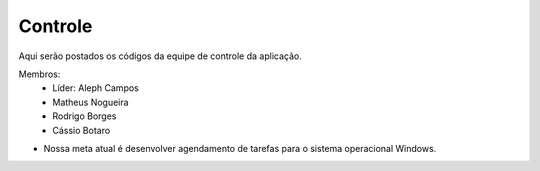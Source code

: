 Controle
--------

Aqui serão postados os códigos da equipe de controle da aplicação.

Membros:
 - Líder: Aleph Campos
 - Matheus Nogueira
 - Rodrigo Borges
 - Cássio Botaro

* Nossa meta atual é desenvolver agendamento de tarefas para o sistema operacional Windows.
